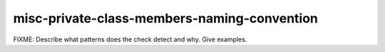 .. title:: clang-tidy - misc-private-class-members-naming-convention

misc-private-class-members-naming-convention
============================================

FIXME: Describe what patterns does the check detect and why. Give examples.

